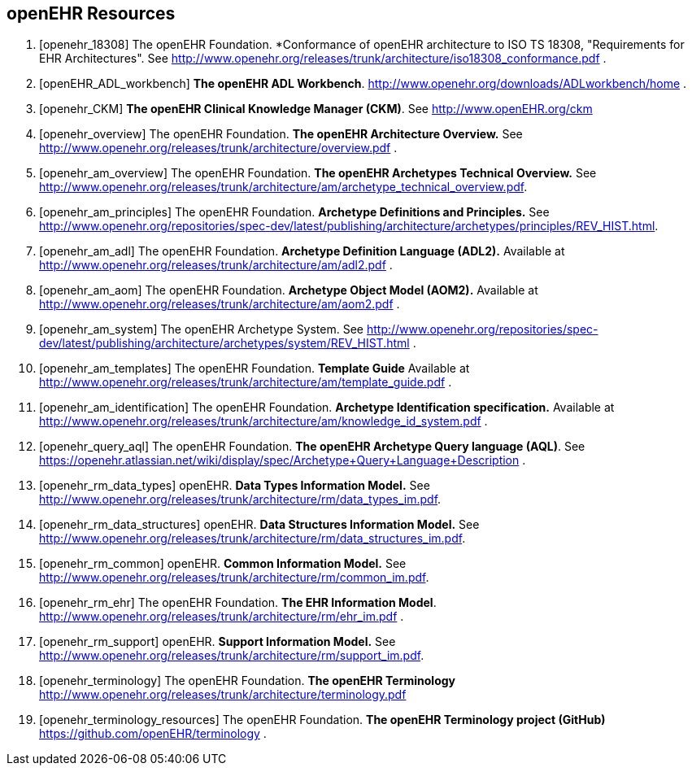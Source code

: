 == openEHR Resources

[bibliography]
. [[[openehr_18308]]] The openEHR Foundation. *Conformance of openEHR architecture to ISO TS 18308, "Requirements for EHR Architectures". See http://www.openehr.org/releases/trunk/architecture/iso18308_conformance.pdf .
. [[[openEHR_ADL_workbench]]] *The openEHR ADL Workbench*. http://www.openehr.org/downloads/ADLworkbench/home .
. [[[openehr_CKM]]] *The openEHR Clinical Knowledge Manager (CKM)*. See http://www.openEHR.org/ckm
. [[[openehr_overview]]] The openEHR Foundation. *The openEHR Architecture Overview.* See http://www.openehr.org/releases/trunk/architecture/overview.pdf .
. [[[openehr_am_overview]]] The openEHR Foundation. *The openEHR Archetypes Technical Overview.* See http://www.openehr.org/releases/trunk/architecture/am/archetype_technical_overview.pdf.
. [[[openehr_am_principles]]] The openEHR Foundation. *Archetype Definitions and Principles.* See http://www.openehr.org/repositories/spec-dev/latest/publishing/architecture/archetypes/principles/REV_HIST.html.
. [[[openehr_am_adl]]] The openEHR Foundation. *Archetype Definition Language (ADL2).* Available at http://www.openehr.org/releases/trunk/architecture/am/adl2.pdf .
. [[[openehr_am_aom]]] The openEHR Foundation. *Archetype Object Model (AOM2).* Available at http://www.openehr.org/releases/trunk/architecture/am/aom2.pdf .
. [[[openehr_am_system]]] The openEHR Archetype System. See http://www.openehr.org/repositories/spec-dev/latest/publishing/architecture/archetypes/system/REV_HIST.html .
. [[[openehr_am_templates]]] The openEHR Foundation. *Template Guide* Available at http://www.openehr.org/releases/trunk/architecture/am/template_guide.pdf .
. [[[openehr_am_identification]]] The openEHR Foundation. *Archetype Identification specification.* Available at http://www.openehr.org/releases/trunk/architecture/am/knowledge_id_system.pdf .
. [[[openehr_query_aql]]] The openEHR Foundation. *The openEHR Archetype Query language (AQL)*. See https://openehr.atlassian.net/wiki/display/spec/Archetype+Query+Language+Description .
. [[[openehr_rm_data_types]]] openEHR. *Data Types Information Model.* See http://www.openehr.org/releases/trunk/architecture/rm/data_types_im.pdf.
. [[[openehr_rm_data_structures]]] openEHR. *Data Structures Information Model.* See http://www.openehr.org/releases/trunk/architecture/rm/data_structures_im.pdf.
. [[[openehr_rm_common]]] openEHR. *Common Information Model.* See http://www.openehr.org/releases/trunk/architecture/rm/common_im.pdf.
. [[[openehr_rm_ehr]]] The openEHR Foundation. *The EHR Information Model*. http://www.openehr.org/releases/trunk/architecture/rm/ehr_im.pdf .
. [[[openehr_rm_support]]] openEHR. *Support Information Model.* See http://www.openehr.org/releases/trunk/architecture/rm/support_im.pdf.
. [[[openehr_terminology]]] The openEHR Foundation. *The openEHR Terminology* http://www.openehr.org/releases/trunk/architecture/terminology.pdf
. [[[openehr_terminology_resources]]] The openEHR Foundation. *The openEHR Terminology project (GitHub)* https://github.com/openEHR/terminology .
